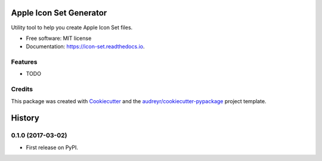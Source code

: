 ===============================
Apple Icon Set Generator
===============================


.. image:: https://img.shields.io/pypi/v/icon_set.svg
        :target: https://pypi.python.org/pypi/icon_set

.. image:: https://travis-ci.org/s16h/icon-set-python.svg?branch=master
        :target: https://travis-ci.org/s16h/icon-set-python

.. image:: https://readthedocs.org/projects/icon-set-python/badge/?version=latest
        :target: https://icon-set-python.readthedocs.io/en/latest/?badge=latest
        :alt: Documentation Status

.. image:: https://pyup.io/repos/github/s16h/icon-set-python/shield.svg
     :target: https://pyup.io/repos/github/s16h/icon-set-python/
     :alt: Updates


Utility tool to help you create Apple Icon Set files.


* Free software: MIT license
* Documentation: https://icon-set.readthedocs.io.


Features
--------

* TODO

Credits
---------

This package was created with Cookiecutter_ and the `audreyr/cookiecutter-pypackage`_ project template.

.. _Cookiecutter: https://github.com/audreyr/cookiecutter
.. _`audreyr/cookiecutter-pypackage`: https://github.com/audreyr/cookiecutter-pypackage



=======
History
=======

0.1.0 (2017-03-02)
------------------

* First release on PyPI.



